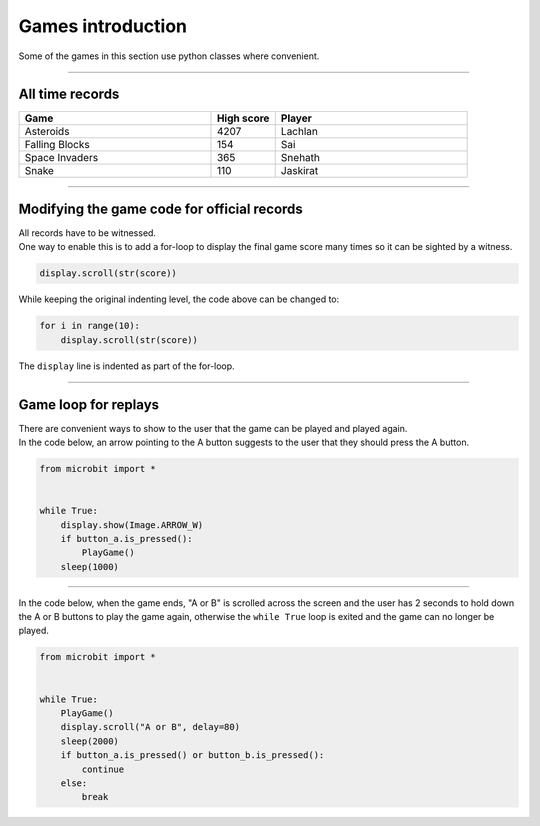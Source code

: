 ====================================================
Games introduction
====================================================

| Some of the games in this section use python classes where convenient.

----

All time records
----------------

.. list-table::
    :widths: 60 20 60
    :header-rows: 1

    *   - **Game** 
        - **High score**  
        - **Player**
    *   - Asteroids
        - 4207    
        - Lachlan
    *   - Falling Blocks
        - 154    
        - Sai
    *   - Space Invaders    
        - 365    
        - Snehath
    *   - Snake    
        - 110 
        - Jaskirat


----

Modifying the game code for official records
----------------------------------------------

| All records have to be witnessed.
| One way to enable this is to add a for-loop to display the final game score many times so it can be sighted by a witness.

.. code-block:: python
        
    display.scroll(str(score))


While keeping the original indenting level, the code above can be changed to:

.. code-block:: python
        
    for i in range(10):
        display.scroll(str(score))

The ``display`` line is indented as part of the for-loop.

----

Game loop for replays
-----------------------

| There are convenient ways to show to the user that the game can be played and played again.
| In the code below, an arrow pointing to the A button suggests to the user that they should press the A button.

.. code-block:: python
    
    
    from microbit import *


    while True:
        display.show(Image.ARROW_W)
        if button_a.is_pressed():
            PlayGame()
        sleep(1000)


----

| In the code below, when the game ends, "A or B" is scrolled across the screen and the user has 2 seconds to hold down the A or B buttons to play the game again, otherwise the ``while True`` loop is exited and the game can no longer be played.

.. code-block:: python
    
    
    from microbit import *


    while True:
        PlayGame()
        display.scroll("A or B", delay=80)
        sleep(2000)
        if button_a.is_pressed() or button_b.is_pressed():
            continue
        else:
            break

